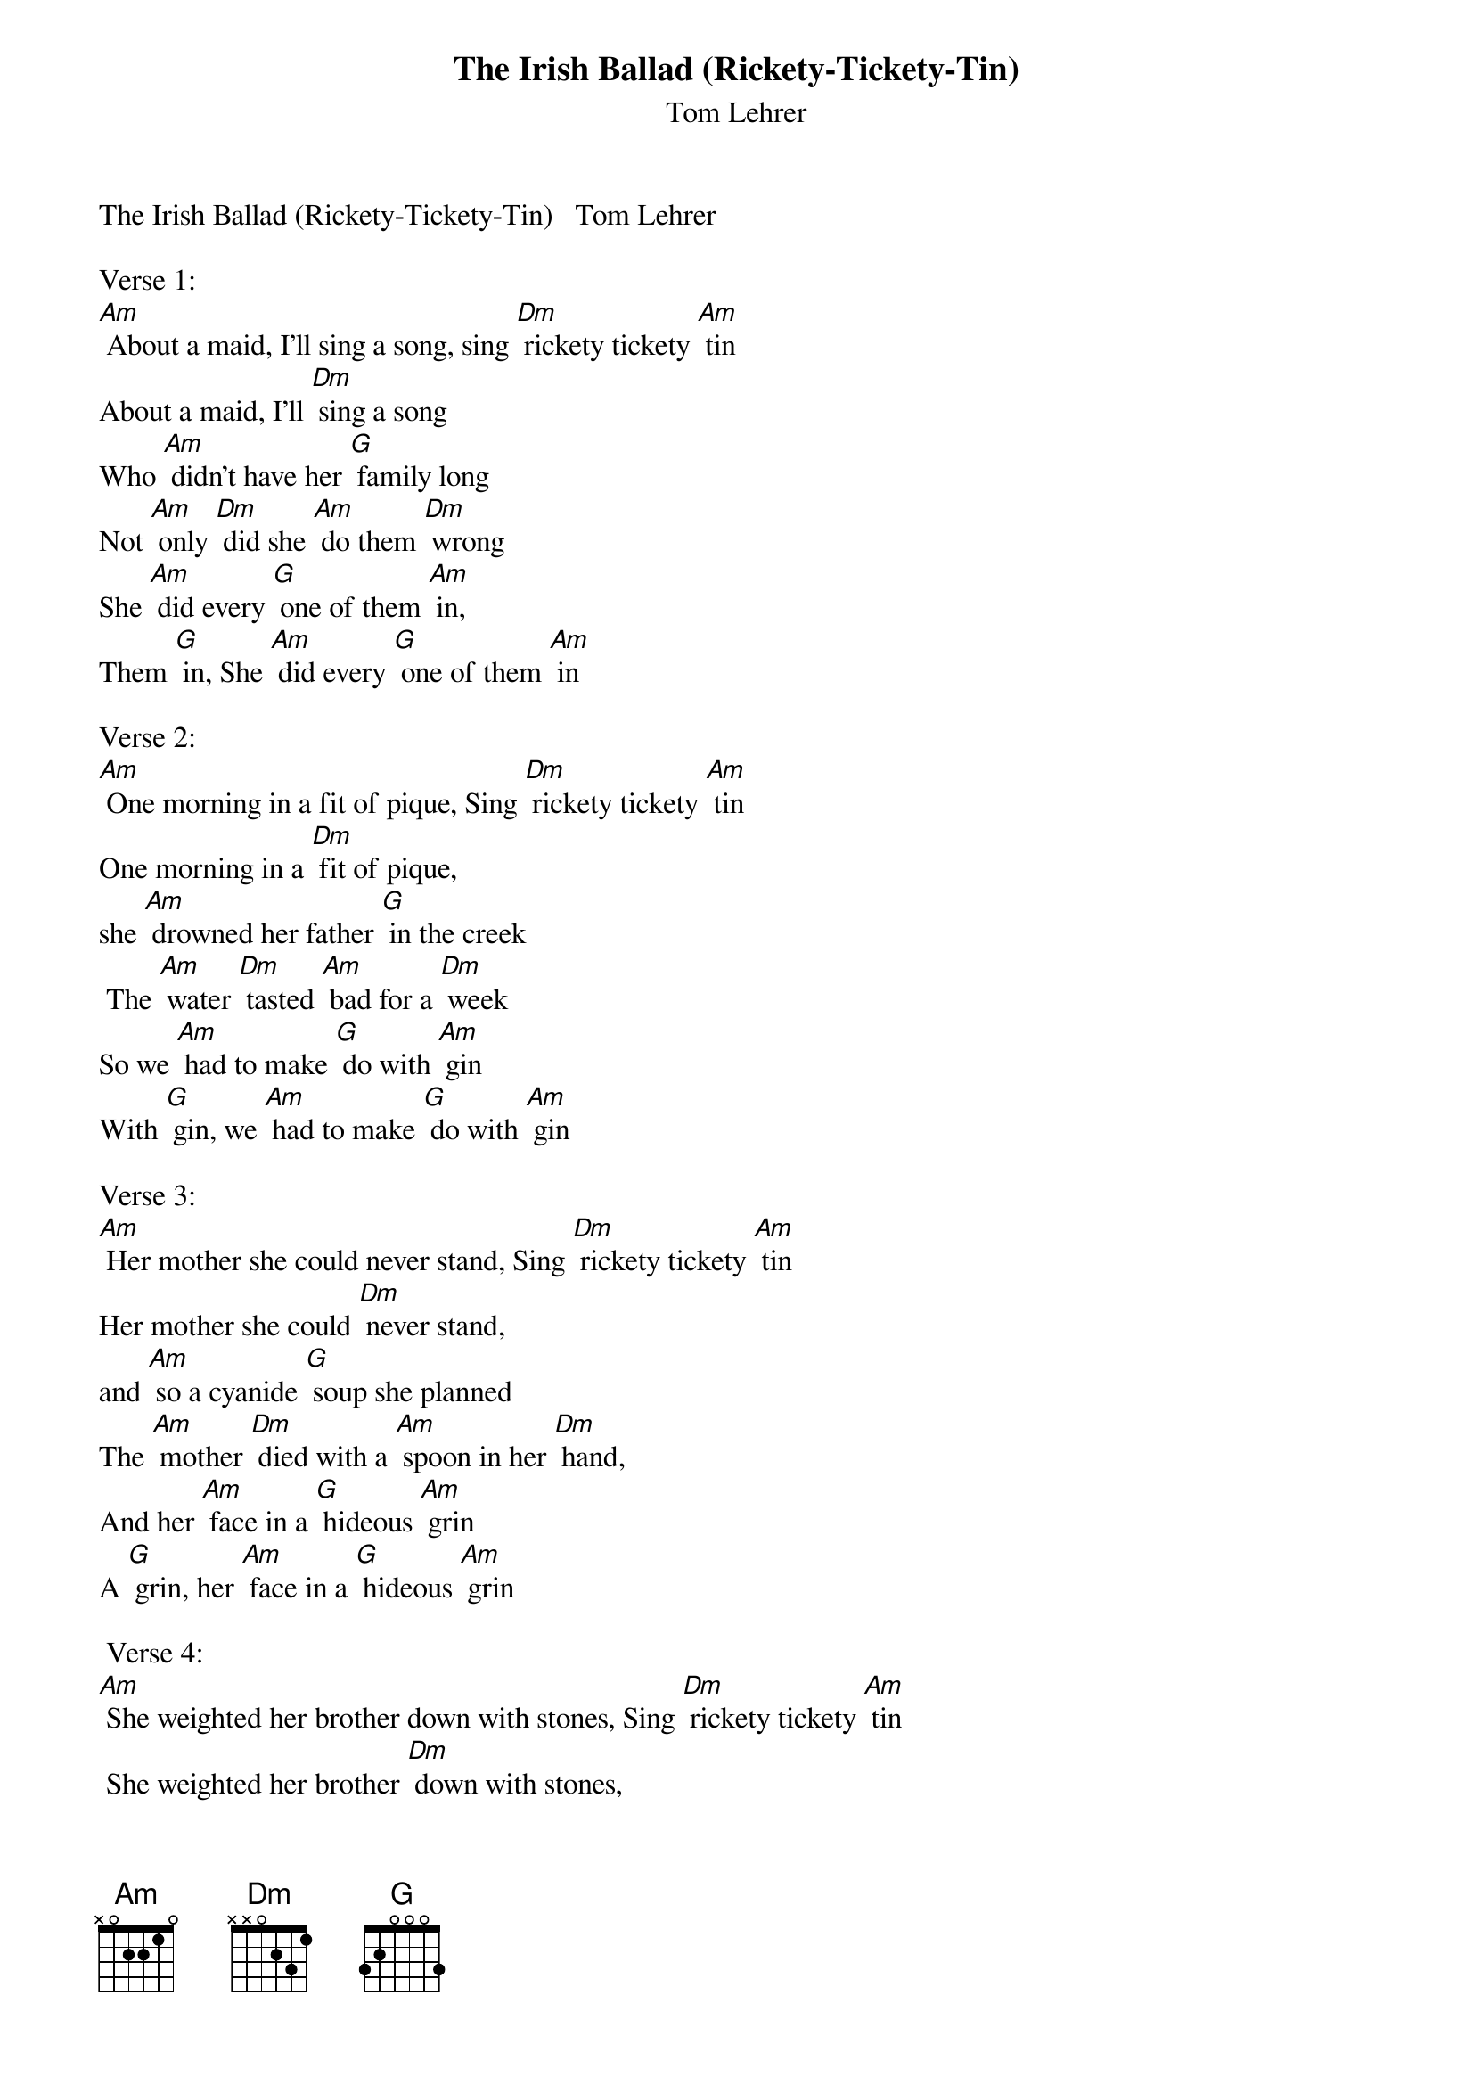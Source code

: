 {t: The Irish Ballad (Rickety-Tickety-Tin)}
{st: Tom Lehrer}
The Irish Ballad (Rickety-Tickety-Tin)   Tom Lehrer

Verse 1:
[Am] About a maid, I'll sing a song, sing [Dm] rickety tickety [Am] tin
About a maid, I'll [Dm] sing a song
Who [Am] didn't have her [G] family long
Not [Am] only [Dm] did she [Am] do them [Dm] wrong
She [Am] did every [G] one of them [Am] in,
Them [G] in, She [Am] did every [G] one of them [Am] in

Verse 2:
[Am] One morning in a fit of pique, Sing [Dm] rickety tickety [Am] tin
One morning in a [Dm] fit of pique,
she [Am] drowned her father [G] in the creek
 The [Am] water [Dm] tasted [Am] bad for a [Dm] week
So we [Am] had to make [G] do with [Am] gin
With [G] gin, we [Am] had to make [G] do with [Am] gin

Verse 3:
[Am] Her mother she could never stand, Sing [Dm] rickety tickety [Am] tin
Her mother she could [Dm] never stand,
and [Am] so a cyanide [G] soup she planned
The [Am] mother [Dm] died with a [Am] spoon in her [Dm] hand,
And her [Am] face in a [G] hideous [Am] grin
A [G] grin, her [Am] face in a [G] hideous [Am] grin

 Verse 4:
[Am] She weighted her brother down with stones, Sing [Dm] rickety tickety [Am] tin
 She weighted her brother [Dm] down with stones,
and [Am] sent him off to [G] Davey Jones
And [Am] all they [Dm] ever [Am] found were some [Dm] bones,
And oc-[Am]-casional [G] pieces of [Am] skin,
Of [G] skin, oc-[Am]-casional [G] pieces of [Am] skin

{textcolour: blue}
Instrumental - Verse
[Am] She weighted her brother down with stones, Sing [Dm] rickety tickety [Am] tin
She weighted her brother [Dm] down with stones,
and [Am] sent him off to [G] Davey Jones
And [Am] all they [Dm] ever [Am] found were some [Dm] bones,
And oc-[Am]-casional [G] pieces of [Am] skin,
Of skin, oc-[Am]-casional [G] pieces of [Am] skin
{textcolour}

Verse 5:
[Am] She set her sister's hair on fire, Sing [Dm] rickety tickety [Am] tin
She set her sister's [Dm] hair on fire,
and [Am] as the smoke and [G] flames rose higher
She [Am] danced a-[Dm] -round the [Am] funeral [Dm] pyre,
[Am] Playing the [G] vio-[Am]-lin,
O-[G]-lin,  [Am] playing the [G] vio-[Am]-lin

Verse 6:
[Am] One day when she had nothing to do, Sing [Dm] rickety tickety [Am] tin
One day when she had [Dm] nothing to do,
She [Am] cut her baby [G] brother in two
And [Am] served him [Dm] up as an [Am] Irish [Dm] stew,
and in-[Am]-vited the [G] neighbors [Am] in,
Bors [G] in, In-[Am]-vited the [G] neighbors [Am] in

Verse 7:
[Am] And when at last the police came by,
Sing [Dm] rickety tickety [Am] tin
And when at last the po-[Dm]-lice came by,
Her [Am] foolish pranks she did [G] not deny
For to [Am] do so [Dm] she would have [Am] had to [Dm] lie,
and [Am] lying she [G] knew was a [Am] sin
A [G] sin, [Am] lying she [G] knew was a [Am] sin

Verse 8:
[Am] My tragic tale I won't prolong, Sing [Dm] rickety tickety [Am] tin
My tragic tale I [Dm] won't prolong,
and [Am] if you did not en-[G]-joy my song
You've your-[Am]-selves to [Dm] blame if [Am] it's too [Dm] long,
You should [Am] never have [G] let me be-[Am]-gin,
Be-[G]-gin, you should [Am] never have [G] let me be-[Am]-gin

{textcolour: blue}
Instrumental - last 2 lines:
[Am] You should never have [G] let me be-[Am]-gin,
Be-[G]-gin, you should [Am] never have [G] let me be-[Am]-gin
{textcolour}
